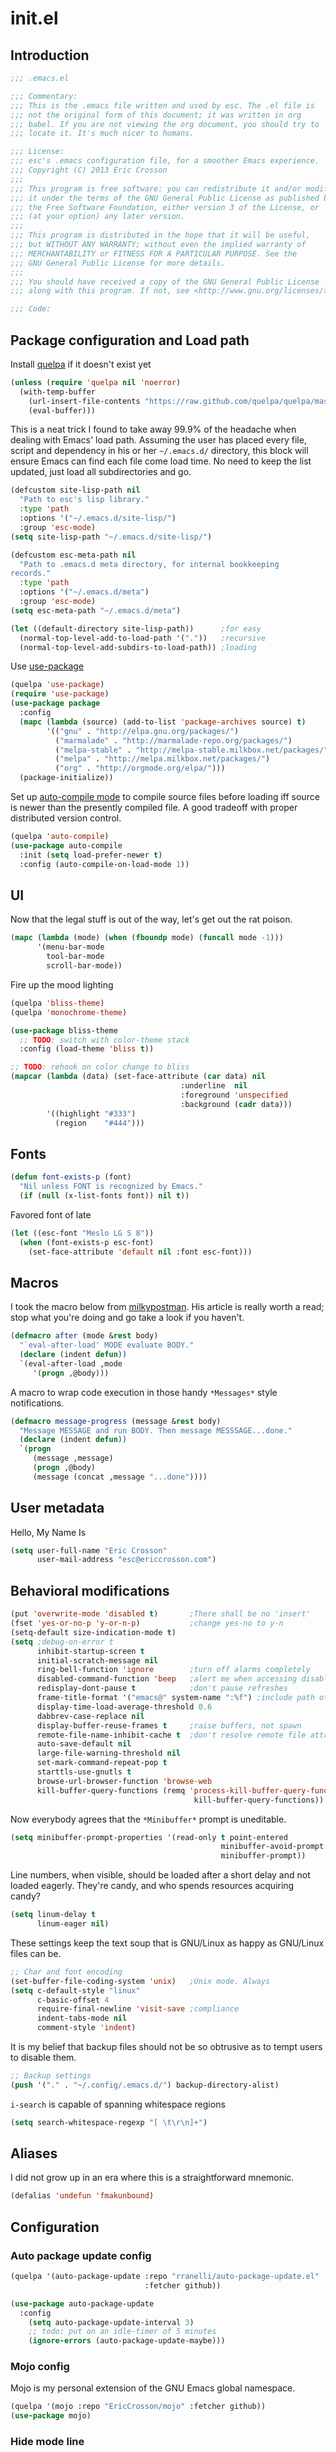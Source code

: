 #+author: Eric Crosson
#+email: esc@ericcrosson.com
#+todo: TODO(t) VERIFY(v) IN-PROGRESS(p) | OPTIONAL(o) HIATUS(h) DONE(d) DISCARDED(c) HACKED(k)
#+startup: content
* init.el
** Introduction
#+BEGIN_SRC emacs-lisp :tangle yes
    ;;; .emacs.el

    ;;; Commentary:
    ;;; This is the .emacs file written and used by esc. The .el file is
    ;;; not the original form of this document; it was written in org
    ;;; babel. If you are not viewing the org document, you should try to
    ;;; locate it. It's much nicer to humans.

    ;;; License:
    ;;; esc's .emacs configuration file, for a smoother Emacs experience.
    ;;; Copyright (C) 2013 Eric Crosson
    ;;;
    ;;; This program is free software: you can redistribute it and/or modify
    ;;; it under the terms of the GNU General Public License as published by
    ;;; the Free Software Foundation, either version 3 of the License, or
    ;;; (at your option) any later version.
    ;;;
    ;;; This program is distributed in the hope that it will be useful,
    ;;; but WITHOUT ANY WARRANTY; without even the implied warranty of
    ;;; MERCHANTABILITY or FITNESS FOR A PARTICULAR PURPOSE. See the
    ;;; GNU General Public License for more details.
    ;;;
    ;;; You should have received a copy of the GNU General Public License
    ;;; along with this program. If not, see <http://www.gnu.org/licenses/>.

    ;;; Code:
#+END_SRC

** Package configuration and Load path
Install [[https://github.com/quelpa/quelpa][quelpa]] if it doesn't exist yet
#+BEGIN_SRC emacs-lisp :tangle yes
  (unless (require 'quelpa nil 'noerror)
    (with-temp-buffer
      (url-insert-file-contents "https://raw.github.com/quelpa/quelpa/master/bootstrap.el")
      (eval-buffer)))
#+END_SRC

   This is a neat trick I found to take away 99.9% of the headache when
dealing with Emacs' load path. Assuming the user has placed every
file, script and dependency in his or her =~/.emacs.d/= directory,
this block will ensure Emacs can find each file come load time. No
need to keep the list updated, just load all subdirectories and go.
#+BEGIN_SRC emacs-lisp :tangle yes
  (defcustom site-lisp-path nil
    "Path to esc's lisp library."
    :type 'path
    :options '("~/.emacs.d/site-lisp/")
    :group 'esc-mode)
  (setq site-lisp-path "~/.emacs.d/site-lisp/")

  (defcustom esc-meta-path nil
    "Path to .emacs.d meta directory, for internal bookkeeping
  records."
    :type 'path
    :options '("~/.emacs.d/meta")
    :group 'esc-mode)
  (setq esc-meta-path "~/.emacs.d/meta")

  (let ((default-directory site-lisp-path))      ;for easy
    (normal-top-level-add-to-load-path '("."))   ;recursive
    (normal-top-level-add-subdirs-to-load-path)) ;loading
#+END_SRC

Use [[https://github.com/jwiegley/use-package][use-package]]
#+BEGIN_SRC emacs-lisp :tangle yes
  (quelpa 'use-package)
  (require 'use-package)
  (use-package package
    :config
    (mapc (lambda (source) (add-to-list 'package-archives source) t)
          '(("gnu" . "http://elpa.gnu.org/packages/")
            ("marmalade" . "http://marmalade-repo.org/packages/")
            ("melpa-stable" . "http://melpa-stable.milkbox.net/packages/")
            ("melpa" . "http://melpa.milkbox.net/packages/")
            ("org" . "http://orgmode.org/elpa/")))
    (package-initialize))
#+END_SRC

Set up [[https://github.com/tarsius/auto-compile][auto-compile mode]] to compile source files before loading iff
source is newer than the presently compiled file. A good tradeoff
with proper distributed version control.
#+BEGIN_SRC emacs-lisp :tangle yes
  (quelpa 'auto-compile)
  (use-package auto-compile
    :init (setq load-prefer-newer t)
    :config (auto-compile-on-load-mode 1))
#+END_SRC

** UI
    Now that the legal stuff is out of the way, let's get out the rat poison.
    #+BEGIN_SRC emacs-lisp :tangle yes
      (mapc (lambda (mode) (when (fboundp mode) (funcall mode -1)))
            '(menu-bar-mode
              tool-bar-mode
              scroll-bar-mode))
    #+END_SRC

    Fire up the mood lighting
    #+BEGIN_SRC emacs-lisp :tangle yes
      (quelpa 'bliss-theme)
      (quelpa 'monochrome-theme)

      (use-package bliss-theme
        ;; TODO: switch with color-theme stack
        :config (load-theme 'bliss t))

      ;; TODO: rehook on color change to bliss
      (mapcar (lambda (data) (set-face-attribute (car data) nil
                                            :underline  nil
                                            :foreground 'unspecified
                                            :background (cadr data)))
              '((highlight "#333")
                (region    "#444")))
    #+END_SRC
** Fonts
   #+BEGIN_SRC emacs-lisp :tangle yes
     (defun font-exists-p (font)
       "Nil unless FONT is recognized by Emacs."
       (if (null (x-list-fonts font)) nil t))
   #+END_SRC

    Favored font of late
    #+BEGIN_SRC emacs-lisp :tangle yes
      (let ((esc-font "Meslo LG S 8"))
        (when (font-exists-p esc-font)
          (set-face-attribute 'default nil :font esc-font)))
    #+END_SRC
** Macros
I took the macro below from [[http://milkbox.net/note/single-file-master-emacs-configuration/][milkypostman]]. His article is really worth
a read; stop what you're doing and go take a look if you haven't.
#+BEGIN_SRC emacs-lisp :tangle yes
(defmacro after (mode &rest body)
  "`eval-after-load' MODE evaluate BODY."
  (declare (indent defun))
  `(eval-after-load ,mode
     '(progn ,@body)))
#+END_SRC

A macro to wrap code execution in those handy =*Messages*= style
notifications.
#+BEGIN_SRC emacs-lisp :tangle yes
  (defmacro message-progress (message &rest body)
    "Message MESSAGE and run BODY. Then message MESSSAGE...done."
    (declare (indent defun))
    `(progn
       (message ,message)
       (progn ,@body)
       (message (concat ,message "...done"))))
#+END_SRC

** User metadata
Hello, My Name Is
#+BEGIN_SRC emacs-lisp :tangle yes
  (setq user-full-name "Eric Crosson"
        user-mail-address "esc@ericcrosson.com")
#+END_SRC

** Behavioral modifications
#+BEGIN_SRC emacs-lisp :tangle yes
  (put 'overwrite-mode 'disabled t)       ;There shall be no 'insert'
  (fset 'yes-or-no-p 'y-or-n-p)           ;change yes-no to y-n
  (setq-default size-indication-mode t)
  (setq ;debug-on-error t
        inhibit-startup-screen t
        initial-scratch-message nil
        ring-bell-function 'ignore        ;turn off alarms completely
        disabled-command-function 'beep   ;alert me when accessing disabled funcs
        redisplay-dont-pause t            ;don't pause refreshes
        frame-title-format '("emacs@" system-name ":%f") ;include path of frame
        display-time-load-average-threshold 0.6
        dabbrev-case-replace nil
        display-buffer-reuse-frames t     ;raise buffers, not spawn
        remote-file-name-inhibit-cache t  ;don't resolve remote file attrubutes
        auto-save-default nil
        large-file-warning-threshold nil
        set-mark-command-repeat-pop t
        starttls-use-gnutls t
        browse-url-browser-function 'browse-web
        kill-buffer-query-functions (remq 'process-kill-buffer-query-function
                                           kill-buffer-query-functions))
#+END_SRC

Now everybody agrees that the =*Minibuffer*= prompt is uneditable.
#+BEGIN_SRC emacs-lisp :tangle yes
  (setq minibuffer-prompt-properties '(read-only t point-entered
                                                 minibuffer-avoid-prompt face
                                                 minibuffer-prompt))
#+END_SRC

Line numbers, when visible, should be loaded after a short delay and
not loaded eagerly. They're candy, and who spends resources acquiring
candy?
#+BEGIN_SRC emacs-lisp :tangle yes
  (setq linum-delay t
        linum-eager nil)
#+END_SRC

These settings keep the text soup that is GNU/Linux as happy as
GNU/Linux files can be.
#+NAME: char-and-font-encoding
#+BEGIN_SRC emacs-lisp :tangle yes
  ;; Char and font encoding
  (set-buffer-file-coding-system 'unix)   ;Unix mode. Always
  (setq c-default-style "linux"
        c-basic-offset 4
        require-final-newline 'visit-save ;compliance
        indent-tabs-mode nil
        comment-style 'indent)
#+END_SRC

It is my belief that backup files should not be so obtrusive as to
tempt users to disable them.
#+NAME: stash-backups
#+BEGIN_SRC emacs-lisp :tangle yes
  ;; Backup settings
  (push '("." . "~/.config/.emacs.d/") backup-directory-alist)
#+END_SRC

=i-search= is capable of spanning whitespace regions
#+BEGIN_SRC emacs-lisp :tangle yes
  (setq search-whitespace-regexp "[ \t\r\n]+")
#+END_SRC
** Aliases
   I did not grow up in an era where this is a straightforward mnemonic.
   #+BEGIN_SRC emacs-lisp :tangle yes
     (defalias 'undefun 'fmakunbound)
   #+END_SRC
** Configuration
*** Auto package update config
#+BEGIN_SRC emacs-lisp :tangle yes
  (quelpa '(auto-package-update :repo "rranelli/auto-package-update.el"
                                :fetcher github))

  (use-package auto-package-update
    :config
      (setq auto-package-update-interval 3)
      ;; todo: put on an idle-timer of 5 minutes
      (ignore-errors (auto-package-update-maybe)))
#+END_SRC
*** Mojo config
Mojo is my personal extension of the GNU Emacs global namespace.
#+BEGIN_SRC emacs-lisp :tangle yes
  (quelpa '(mojo :repo "EricCrosson/mojo" :fetcher github))
  (use-package mojo)
#+END_SRC
*** Hide mode line
    #+BEGIN_SRC emacs-lisp :tangle yes
      (quelpa '(hide-mode-line :repo "EricCrosson/hide-mode-line" :fetcher github))
    #+END_SRC
*** Writegood mode config
    #+BEGIN_SRC emacs-lisp :tangle yes
      (quelpa 'writegood-mode)
      (use-package writegood-mode
        :config
          (add-hook 'fundamental-mode-hook 'writegood-mode)
          (add-hook 'latex-mode-hook 'writegood-mode))
    #+END_SRC
*** Writeroom mode config
#+BEGIN_SRC emacs-lisp :tangle :tangle yes
  (quelpa 'writeroom-mode)
#+END_SRC
*** Yaml mode config
    #+BEGIN_SRC emacs-lisp :tangle yes
      (quelpa 'yaml-mode)
    #+END_SRC
*** Yasnippet config
    #+BEGIN_SRC emacs-lisp :tangle yes
      (quelpa 'yasnippet)
    #+END_SRC
*** undo-tree config
#+BEGIN_SRC emacs-lisp :tangle yes
  (quelpa 'undo-tree)
  (use-package undo-tree
    :config
    ;;; Make zipped files obvious.
    (defadvice undo-tree-make-history-save-file-name
        (after undo-tree activate)
      (setq ad-return-value (concat ad-return-value ".gz")))

    ;;; Thanks to
    ;;; [[http://whattheemacsd.com/my-misc.el-02.html][Magnar]] for the
    ;;; advice.
    (defadvice undo-tree-undo (around keep-region activate)
      (if (use-region-p)
          (let ((m (set-marker (make-marker) (mark)))
                (p (set-marker (make-marker) (point))))
            ad-do-it
            (goto-char p)
            (set-mark m)
            (set-marker p nil)
            (set-marker m nil))
        ad-do-it)))
#+END_SRC
*** Bind key config
    #+BEGIN_SRC emacs-lisp :tangle yes
      (quelpa 'bind-key)
      (use-package bind-key)
    #+END_SRC
*** esc mode config
#+BEGIN_SRC emacs-lisp :tangle yes
  (quelpa '(esc-mode :repo "EricCrosson/esc-mode" :fetcher github))
  (use-package esc-mode
    :config
    (setq esc/associated-modes
          '(ido-mode
            eldoc-mode
            help-extras
            winner-mode
            keyfreq-mode
            recentf-mode
            ;; icomplete-mode ;; old-school
            auto-fill-mode
            show-paren-mode
            line-number-mode
            display-time-mode
            column-number-mode
            global-hl-line-mode
            display-battery-mode
            autopair-global-mode
            auto-compression-mode
            global-on-screen-mode
            global-font-lock-mode
            global-auto-revert-mode
            global-rainbow-delimiters-mode))

    (setq esc/disassociated-modes
          '(tool-bar-mode
            menu-bar-mode
            scroll-bar-mode
            blink-cursor-mode
            transient-mark-mode))

    (esc-mode 1)
    (esc-key "C-x C-c" 'neotree-toggle)
    (esc-key "C-c <f5>" 'copy-file-name-to-clipboard))
#+END_SRC
*** Mode line in header config
#+BEGIN_SRC emacs-lisp :tangle yes
  (quelpa 'mode-line-in-hdeader)
#+END_SRC
*** Displaced yank config
#+BEGIN_SRC emacs-lisp :tangle yes
  (quelpa '(displaced-yank :repo "EricCrosson/displaced-yank" :fetcher github))
  (use-package displaced-yank
      :config
      (mapc (lambda (function)
            (let ((funcname (car function))
                  (data     (cdr function)))
              (eval `(define-displaced-yank ,funcname ,data))))
          '((parens              "()")
            (braces              "{}")
            (brackets            "[]")
            (brackets-with-colon "[:]")
            (pipes               "||")
            (chevrons            "<>")
            (quotes              "\"\"")
            (single-quotes       "''")
            (stars               "**")
            (dollars             "$$")
            (equals              "==")
            ;; a good example of code reuse
            (ticks               "`'")
            (little-arrow        "->" 0)
            (doxygen-comment     "/*!  */" 3)))

      ;; todo: load with use-package displaced yank
      ;; esc delimeter and line hacks

      (after 'esc-mode
        (bind-key "C-M--"  'yank-displaced-little-arrow    esc-mode-map)
        (bind-key "C-M-j"  'yank-displaced-parens          esc-mode-map)
        (bind-key "C-M-k"  'yank-displaced-braces          esc-mode-map)
        (bind-key "C-M-|"  'yank-displaced-pipes           esc-mode-map)
        (bind-key "C-M-l"  'yank-displaced-brackets        esc-mode-map)
        (bind-key "C-M-,"  'yank-displaced-chevrons        esc-mode-map)
        (bind-key "C-M-'"  'yank-displaced-single-quotes   esc-mode-map)
        (bind-key "C-M-\"" 'yank-displaced-quotes          esc-mode-map)
        (bind-key "C-M-g"  'yank-displaced-dollars         esc-mode-map)
        (bind-key "C-M-;"  'yank-displaced-stars           esc-mode-map)
        (bind-key "C-M-:"  'yank-displaced-doxygen-comment esc-mode-map)
        (bind-key "C-M-="  'yank-displaced-equals          esc-mode-map)
        (bind-key "C-M-`"  'yank-displaced-ticks           esc-mode-map)))
#+END_SRC
*** Powerline config
That's right, it's [[http://2.media.bustedtees.cvcdn.com/e/-/bustedtees.09c737ee-d77b-45da-ac5c-b9bbb562.gif][Power⚡Line]] baby!
#+BEGIN_SRC emacs-lisp :tangle yes
  (quelpa 'powerline)
  (use-package powerline
    :disabled t
    :config (powerline-default-theme))
#+END_SRC
*** Help extras conf
#+BEGIN_SRC emacs-lisp :tangle yes
  (quelpa '(help-extras :repo "EricCrosson/help-extras" :fetcher github))
  (use-package help-extras
     :config (help-extras 1))
#+END_SRC
*** Goto last change conf
#+BEGIN_SRC emacs-lisp :tangle yes
  (quelpa 'goto-last-change)
  (use-package goto-last-change
     :init (bind-key "C-c /" 'goto-last-change esc-mode-map))
#+END_SRC
*** Which func config
#+BEGIN_SRC emacs-lisp :tangle no
  (use-package which-func
    :disabled t
    :config (mapc (lambda (mode) (add-to-list 'which-func-modes mode))
                  '(;org-mode
                    emacs-lisp-mode
                    c-mode
                    c++-mode
                    java-mode
                    ruby-mode
                    enh-ruby-mode)))
#+END_SRC
*** Midnight config
#+BEGIN_SRC emacs-lisp :tangle yes
  (use-package midnight
    :config (midnight-delay-set 'midnight-delay "5:00am"))
#+END_SRC
*** Unselectable buffer config
#+BEGIN_SRC emacs-lisp :tangle yes
  (quelpa '(unselectable-buffer :repo "EricCrosson/unselectable-buffer" :fetcher github))
  (use-package unselectable-buffer)
#+END_SRC
*** Dedicated buffer config
My dedicated mode, not the melpa one
TODO: expand on that
#+BEGIN_SRC emacs-lisp :tangle yes
  (quelpa '(dedicated-buffer :repo "EricCrosson/dedicated-buffer" :fetcher github))
  (use-package dedicated-buffer)
#+END_SRC
*** Lua mode config
Gotta love that [[http://awesome.naquadah.org/][awesome wm]]
#+BEGIN_SRC emacs-lisp :tangle yes
  (quelpa 'lua-mode)
  (use-package lua-mode
    :mode "\\.lua$"
    :interpreter "lua")
#+END_SRC

*** Auto complete config
#+BEGIN_SRC emacs-lisp :tangle yes
  (use-package auto-complete
    :commands global-auto-complete-mode
    :init
    (setq ac-comphist-file (format "%s/ac-comphist.dat" esc-meta-path))

    :config
    (global-auto-complete-mode t)
    (ac-config-default)
    (setq-default ac-auto-show-menu .1)
    (setq-default ac-sources (append '(ac-source-imenu) ac-sources))
    (add-to-list 'ac-dictionary-directories
                 "~/.emacs.d/auto-complete/ac-dict"))
#+END_SRC
*** Spray config
This mode is based on [[https://github.com/Miserlou/Glance-Bookmarklet][OpenSpritz]], a speedreading tutor.
#+BEGIN_SRC emacs-lisp :tangle yes
  (quelpa 'spray)
  (use-package spray
    :commands spray-mode)
#+END_SRC

*** ibuffer config
TODO: use-package this guy
Modify ibuffer view to include human readable size information.
#+BEGIN_SRC emacs-lisp :tangle yes
  ;; Use human readable Size column instead of original one
  (after 'ibuffer
    (define-ibuffer-column size-h
      (:name "Size" :inline t)
      (cond
       ((> (buffer-size) 1000000) (format "%7.1fM" (/ (buffer-size) 1000000.0)))
       ((> (buffer-size) 100000)  (format "%7.0fk" (/ (buffer-size) 1000.0)))
       ((> (buffer-size) 1000)    (format "%7.1fk" (/ (buffer-size) 1000.0)))
       (t (format "%8d" (buffer-size)))))

    (setq ibuffer-formats
          '((mark modified read-only         " "
                  (name 18 18  :left :elide) " "
                  (size-h 9 -1 :right)       " "
                  (mode 16 16  :left :elide) " "
                  filename-and-process))))
#+END_SRC

ibuffer-vc is great; make it automatic.
#+BEGIN_SRC emacs-lisp :tangle yes
  (after 'ibuffer-vc-autoloads
    (defun esc/ibuffer-vc-refresh ()
      (ibuffer-vc-set-filter-groups-by-vc-root)
      (unless (eq ibuffer-sorting-mode 'alphabetic)
        (ibuffer-do-sort-by-alphabetic)))
    (add-hook 'ibuffer-hook 'esc/ibuffer-vc-refresh))
#+END_SRC

Include vc status info in the buffer list.
Mabye I'll include this one day, for now it can live in hibernation.
#+BEGIN_SRC emacs-lisp :tangle no
  (after 'ibuffer-vc-autoloads
    (setq ibuffer-formats
          '((mark modified read-only vc-status-mini " "
                  (name 18 18 :left :elide)         " "
                  (size 9 -1  :right)               " "
                  (mode 16 16 :left :elide)         " "
                  (vc-status 16 16 :left)           " "
                  filename-and-process))))
#+END_SRC

*** Tea-time config
#+BEGIN_SRC emacs-lisp :tangle no
  (quelpa 'tea-time)
  (use-package tea-time
    :commands tea-time
    :config
    (defun esc/notify-tea-steeped ()
      (notifications-notify :title "Tea time"
                            :body "Rip out that sac, because your tea bag is done"
                            :app-name "Tea Time"
                            :sound-name "alarm-clock-elapsed"))
    (add-hook 'tea-time-notification-hook 'esc/notify-tea-steeped))
#+END_SRC
*** Scroll all mode config
#+BEGIN_SRC emacs-lisp :tangle yes
  (setq mwheel-scroll-up-function   'mwheel-scroll-all-scroll-up-all
        mwheel-scroll-down-function 'mwheel-scroll-all-scroll-down-all)
#+END_SRC

*** Very Large File mode config
Configure options for transparent handling of very large files.
#+BEGIN_SRC emacs-lisp :tangle yes
  (after 'vlf-integrate
    (vlf-set-batch-size (* 10 1024))    ;1.mb
    (custom-set-variables
     '(vlf-application 'dont-ask)))
#+END_SRC
*** Golden ratio config mode
#+BEGIN_SRC emacs-lisp :tangle yes
  (quelpa 'golden-ratio)
  (use-package golden-ratio
    :init (after 'golden-ratio
            (add-to-list 'golden-ratio-extra-commands 'ace-window)))
#+END_SRC
*** Conf mode config
#+BEGIN_SRC emacs-lisp :tangle yes
  (use-package conf-mode
    :mode "\\.\\(screenrc\\)\\'")
#+END_SRC
*** Web mode config
TODO: disable autopair-mode for web-mode
#+BEGIN_SRC emacs-lisp :tangle yes
  (quelpa 'web-mode)
  (use-package web-mode
    :mode "\\.jsp$"
    :mode "\\.html$")
#+END_SRC
*** C config
#+BEGIN_SRC emacs-lisp :tangle yes
  (use-package cc-mode
    :init (setq ff-search-directories '("." "../inc" "../src"))
    :config
    (use-package c++-mode :mode "\\.tcc$")
    (use-package c-eldoc
      :config
      (setq c-eldoc-includes "`pkg-config gtk+-2.0 --cflags` -I./ -I../ ")))
#+END_SRC
*** FIC-mode config
#+BEGIN_SRC emacs-lisp :tangle yes
  (quelpa 'fic-mode)
  (use-package fic-mode
    :config (add-hook 'prog-mode-hook 'turn-on-fic-mode))
#+END_SRC
*** Save desktop config
#+BEGIN_SRC emacs-lisp :tangle yes
  (desktop-save-mode 1)                   ;use desktop file
  (setq desktop-path '("~/.emacs.d/meta/desktop/") ;local desktop files
        desktop-base-filename "default"
        desktop-load-locked-desktop t     ;never freeze after crash
        backup-by-copying-when-linked t
        backup-by-copying-when-mismatch t)
#+END_SRC
*** Savehist config
Keep a history of =M-x= across sessions.
#+BEGIN_SRC emacs-lisp :tangle yes
  (use-package savehist
    :config
    (setq savehist-file (concat user-emacs-directory "meta/savehist"))
    (setq savehist-save-minibuffer-history 1)
    (setq savehist-additional-variables
          '(kill-ring
            search-ring
            regexp-search-ring))
    (savehist-mode 1))
#+END_SRC
*** Saveplace config
#+BEGIN_SRC emacs-lisp :tangle yes
  (use-package saveplace
    :config
    (setq-default save-place t)
    (setq save-place-file (format "%s/places" esc-meta-path)))
#+END_SRC
*** Xorg yank config
TODO: turn this into a minor mode for toggling with =esc-mode=
#+BEGIN_SRC emacs-lisp :tangle yes
  (setq x-select-enable-clipboard t       ;global clipboard
        mouse-yank-at-point t)
#+END_SRC
*** Compilation config
#+BEGIN_SRC emacs-lisp :tangle yes
  (setq compile-command "make -k -j32"
          compilation-ask-about-save nil
          compilation-save-buffers-predicate '(lambda () nil)) ;never ask to save
#+END_SRC

TODO : associate with =esc-mode=
#+BEGIN_SRC emacs-lisp :tangle yes
  (quelpa 'bury-successful-compilation)
  (use-package bury-successful-compilation
    :config (bury-successful-compilation 1))
#+END_SRC
*** Byte compilation config
#+BEGIN_SRC emacs-lisp :tangle yes
  ;; Diminish compiler warnings
  (setq byte-compile-warnings '(not interactive-only free-vars))
  (add-hook 'after-save-hook 'esc/auto-byte-recompile)
#+END_SRC
*** Recentf config
#+BEGIN_SRC emacs-lisp :tangle yes
  (setq recentf-auto-cleanup 'never)
  (use-package recentf
    :config (setq recentf-max-menu-items 50
                  recentf-max-saved-items 50
                  recentf-save-file (format "%s/recentf" esc-meta-path)
                  recentf-keep '(file-remote-p file-readable-p)))
#+END_SRC
*** LaTeX config
Sounded like a good idea thanks to [[http://orgmode.org/worg/org-tutorials/org-latex-export.html][orgmode.com]]
#+BEGIN_SRC emacs-lisp :tangle yes
  (use-package latex
    :commands latex-mode
    :config
    (use-package writegood-mode)
    (load "auctex.el" nil t t)
    ;;(load "preview-latex.el" nil t t)
    (setq TeX-command-default "latex"
          TeX-auto-save t
          TeX-parse-self t
          TeX-PDF-mode t
          latex-run-command "pdflatex")
    ;; (add-hook 'org-mode-hook 'turn-on-org-cdlatex)
    (add-hook 'LaTeX-mode-hook 'LaTeX-math-mode)
    (local-set-key (kbd "C-c C-s") 'latex-math-preview-expression))
#+END_SRC

*** Flyspell mode config
#+BEGIN_SRC emacs-lisp :tangle yes
  (use-package flyspell
    :config (setq flyspell-issue-message-flag nil))
#+END_SRC
*** Doc view mode config
#+BEGIN_SRC emacs-lisp :tangle yes
  (after 'doc-view-mode
    (setq doc-view-continuous t))
#+END_SRC
*** Abbrev mode config
#+BEGIN_SRC emacs-lisp :tangle yes
  (use-package abbrev
    :config
    (setq abbrev-file-name "~/emacs.d/abbrev.lst" save-abbrevs t)
    (if (file-exists-p abbrev-file-name) ;load custom abbrevs
        (quietly-read-abbrev-file)))
#+END_SRC
*** Idle highlight config
#+BEGIN_SRC emacs-lisp :tangle no
  (quelpa 'idle-highlight)
  (use-package idle-highlight
    :disabled t
    :config (setq-default idle-highlight-idle-time 10.0))
#+END_SRC
*** Uniquify config
#+BEGIN_SRC emacs-lisp :tangle yes
  (setq uniquify-separator ":"
        uniquify-buffer-name-style 'post-forward)
  (use-package uniquify)
#+END_SRC
*** Ido config
#+BEGIN_SRC emacs-lisp :tangle yes
  (quelpa 'flx-ido)
  (use-package flx-ido
    :init (setq ido-save-directory-list-file (format "%s/ido.last" esc-meta-path))
    :config
    (ido-mode t)
    (ido-everywhere 1)
    (flx-ido-mode 1)
    (ido-hacks-mode 1)
    ;; disable ido faces to see flx highlights.
    (setq ido-enable-flex-matching t
          ido-use-faces nil)
    (setq ido-create-new-buffer 'always
          ido-file-extensions-order '(".org" ".el"
                                      ".c" ".c"
                                      ".dox" ".txt")))

  (use-package ido-extras
    :init
    (bind-key "M-i"     'ido-goto-symbol  esc-mode-map)
    (bind-key "C-x C-r" 'ido-recentf-open esc-mode-map)
    (bind-key "C-x C-b" 'ido-switch-buffer-current-major-mode esc-mode-map))

  ;; (use-package ido-vertical-mode)
#+END_SRC
*** Git gutter+ config
#+BEGIN_SRC emacs-lisp :tangle no
  (quelpa 'git-gutter+)
  (use-package git-gutter+
    :disabled t
    :config
    ;; Jump between hunks
    (define-key git-gutter+-mode-map (kbd "C-x n") 'git-gutter+-next-hunk)
    (define-key git-gutter+-mode-map (kbd "C-x p") 'git-gutter+-previous-hunk)
    ;; Act on hunks
    (define-key git-gutter+-mode-map (kbd "C-x v =") 'git-gutter+-show-hunk)
    ;; Stage hunk at point.
    ;; If region is active, stage all hunk lines within the region.
    (define-key git-gutter+-mode-map (kbd "C-x s") 'git-gutter+-stage-hunks)
    (define-key git-gutter+-mode-map (kbd "C-x c") 'git-gutter+-commit)
    (define-key git-gutter+-mode-map (kbd "C-x C") 'git-gutter+-stage-and-commit))
#+END_SRC
*** Multiple cursors config
#+BEGIN_SRC emacs-lisp :tangle yes
  (quelpa 'multiple-cursors)
  (use-package multiple-cursors)
#+END_SRC
*** Spotify config
TODO: idle-load this package after =esc-mode=
#+BEGIN_SRC emacs-lisp :tangle yes
  (quelpa 'spotify)
  (use-package spotify
    :commands spotify-enable-song-notifications
    :config
    (after 'esc-mode
      (defhydra hydra-spotify (esc-mode-map "<f7>")
         "spotify"
         ("c"   spotify-playpause "play/pause"
          "p"   spotify-previous  "prev"
          "n"   spotify-next      "next"))))
#+END_SRC
*** Ace config
#+BEGIN_SRC emacs-lisp :tangle yes
  (quelpa 'ace-jump-mode)
  (use-package ace-jump-mode
    :init
      (bind-key "C-c SPC" 'ace-jump-mode esc-mode-map)
      (bind-key "C-x SPC" 'ace-jump-mode-pop-mark esc-mode-map)
      (bind-key "C-M-S-l" 'ace-jump-buffer esc-mode-map)
    :config (ace-jump-mode-enable-mark-sync))

  (quelpa 'ace-window)
  (use-package ace-window
    :config (setq aw-keys (number-sequence 97 (+ 97 7))))
#+END_SRC
*** Git messenger config
#+BEGIN_SRC emacs-lisp :tangle yes
  (quelpa 'git-messenger)
  (use-package git-messenger
    :init (bind-key "C-c [" 'git-messenger:popup-message esc-mode-map))
#+END_SRC
*** Keyfreq mode config
#+BEGIN_SRC emacs-lisp :tangle yes
  (quelpa 'keyfreq)
  (use-package keyfreq
    :config (keyfreq-autosave-mode 1)
            (setq keyfreq-file "~/.emacs.d/meta/keyfreq"))
#+END_SRC
*** Browse kill ring config
#+BEGIN_SRC emacs-lisp :tangle yes
  (quelpa 'browse-kill-ring)
  (use-package browse-kill-ring
    :config
    (setq kill-ring-max 80)
    (browse-kill-ring-default-keybindings))
#+END_SRC
*** Clipmon config
TODO: conform to use-packages way of creating stubs
#+BEGIN_SRC emacs-lisp :tangle yes
  (quelpa 'clipmon)
  (defvar clipmon--autoinsert " clipmon--autoinserted-this")
  (use-package clipmon)
#+END_SRC
*** Mouse avoidance config
#+BEGIN_SRC emacs-lisp :tangle yes
  (mouse-avoidance-mode 'exile)
#+END_SRC
*** Bitly config
#+BEGIN_SRC emacs-lisp :tangle yes
  (quelpa 'bitly)
  (autoload 'json-read "json.el")
  (use-package bitly
    :config (setq bitly-access-token "b4a5cd4e51df442ab97012cfc2764c599d6eabf8"))
#+END_SRC
*** Paradox config
#+BEGIN_SRC emacs-lisp :tangle yes
  (quelpa 'paradox)
  (use-package paradox
    :config
    (setq paradox-execute-asynchronously t
          paradox-automatically-star nil))
#+END_SRC
*** Workgroups config
#+BEGIN_SRC emacs-lisp :tangle yes
  (quelpa 'workgroups)
  (use-package workgroups
    :disabled t
    :config (setq wg-morph-on nil))
#+END_SRC
*** Persp mode conf
#+BEGIN_SRC emacs-lisp :tangle no
  (quelpa 'persp-mode)
  (use-package persp-mode
    :disabled t
    :config
    (setq persp-save-dir (format "%s/persp-confs" esc-meta-path))
    (add-hook 'after-init-hook '(lambda () (persp-mode 1))))
#+END_SRC
*** Haskell mode conf
#+BEGIN_SRC emacs-lisp :tangle yes
  (quelpa 'haskell-mode)
  (use-package haskell-mode
    :config
    (use-package haskell-indent
      :init (add-hook 'haskell-mode-hook 'haskell-indent-mode)))
#+END_SRC
*** Clean mode line conf
    Take this opportunity to refresh the mode line. Inspiration from
    [[http://www.masteringemacs.org/article/hiding-replacing-modeline-strings][Mastering Emacs]].
#+BEGIN_SRC emacs-lisp :tangle yes
  (quelpa '(clean-mode-line :repo "EricCrosson/clean-mode-line" :fetcher github))
  (use-package clean-mode-line
    :config
    (setq clean-mode-line-alist
          `(;; Major modes
            (enh-ruby-mode . "enh-Rb")
            (ruby-mode   . "Rb")
            (python-mode . "Py")
            (lisp-interaction-mode . "λ")
            (emacs-lisp-mode . "eλ")
            (lisp-mode . "λ")))
    (add-hook 'after-change-major-mode-hook 'clean-mode-line))
#+END_SRC
*** Pretty lambdada config
#+BEGIN_SRC emacs-lisp :tangle yes
  (quelpa 'pretty-lambdada)
  (use-package pretty-lambdada
    :init (mapc (lambda (prettify-this-mode)
                  (add-hook prettify-this-mode 'pretty-lambda))
                '(emacs-lisp-mode-hook
                  org-mode-hook ;to include source blocks :\
                  enh-ruby-mode-hook
                  ruby-mode-hook)))
#+END_SRC
*** Bash completion config
    #+BEGIN_SRC emacs-lisp :tangle yes
      (quelpa 'bash-completion)
    #+END_SRC
*** Markdown mode
    #+BEGIN_SRC emacs-lisp :tangle yes
      (quelpa 'markdown-mode)
    #+END_SRC
*** Magit config
#+BEGIN_SRC emacs-lisp :tangle yes
  (quelpa 'magit)
  (use-package magit
    :commands magit-status)
#+END_SRC
*** Expand region config
[[http://spw.sdf.org/blog/tech/emacs/expandregionlines.html][Notes from the Library : /blog/tech/emacs/expandregionlines.html]]
#+BEGIN_SRC emacs-lisp :tangle yes
  (quelpa 'expand-region)
  (use-package expand-region
    :init (bind-key "C-;" 'er/expand-region esc-mode-map)
    :config
    (defadvice er/expand-region (around fill-out-region activate)
      (if (or (not (region-active-p))
              (eq last-command 'er/expand-region))
          ad-do-it
        (if (< (point) (mark))
            (let ((beg (point)))
              (goto-char (mark))
              (end-of-line)
              (forward-char 1)
              (push-mark)
              (goto-char beg)
              (beginning-of-line))
          (let ((end (point)))
            (goto-char (mark))
            (beginning-of-line)
            (push-mark)
            (goto-char end)
            (end-of-line)
            (forward-char 1))))))

#+END_SRC
*** Autopair config
#+BEGIN_SRC emacs-lisp :tangle yes
  (quelpa 'autopair)
  (use-package autopair
    :commands autopair-global-mode)
#+END_SRC
*** Lexbind config
#+BEGIN_SRC emacs-lisp :tangle yes
  (quelpa 'lexbind-mode)
  (use-package lexbind-mode
    :init (add-hook 'emacs-lisp-mode-hook 'lexbind-mode))
#+END_SRC
*** Misc cmds config
#+BEGIN_SRC emacs-lisp :tangle yes
  (use-package misc
    :commands zap-up-to-char
    :init ; seeing as I don't use these commands terribly often
    (after 'esc-mode
      (esc-key "M-z"     'zap-up-to-char) ; up-to, life saver
      (esc-key "M-Z"     'zap-to-char)))

  (use-package misc-cmds
    :commands revert-buffer-no-confirm
    :init ; takes a while to need the get-out-of-jail-free button
    (after 'esc-mode
      (esc-key "C-x M-r" 'revert-buffer-no-confirm)))
#+END_SRC

#+BEGIN_SRC emacs-lisp :tangle no
    ;; this was determined to have a bug in it. Handle the bug
    ;;(setq revert-buffer-function (if (esc-mode-enabledp)
    ;;                                 'revert-buffer-keep-undo
    ;;                               'revert-buffer))
#+END_SRC
*** Helm config
#+BEGIN_SRC emacs-lisp :tangle yes
  ;; Helm
  (quelpa 'helm)
  (use-package helm
    :init (after 'esc-mode
            (esc-keys
              ("C-c i"   . helm-imenu)
              ("C-x C-j" . helm-for-files))))
#+END_SRC
*** Rainbow delimeters mode config
#+BEGIN_SRC emacs-lisp :tangle yes
  (quelpa 'rainbow-delimeters)
  (use-package rainbow-delimiters
    :config (add-hook 'prog-mode-hook 'rainbow-delimiters-mode))
#+END_SRC
*** Fringe mode config
#+BEGIN_SRC emacs-lisp :tangle yes
  (fringe-mode 0)
#+END_SRC
*** Windmove config
#+BEGIN_SRC emacs-lisp :tangle yes
  ;; Windmove from shift keys
  (use-package windmove
    :config (windmove-default-keybindings))
#+END_SRC
*** Fold this config
Thanks yet again [[https://github.com/magnars/fold-this.el][Magnar]]
#+BEGIN_SRC emacs-lisp :tangle yes
  (quelpa 'fold-this)
  (use-package fold-this
    :init (after 'esc-mode
            (esc-keys
              ("C-c f" . fold-this)
              ("C-c F" . fold-this-unfold-all))))

#+END_SRC
*** Tagsgen config
    #+BEGIN_SRC emacs-lisp :tangle yes
      (quelpa '(tagsgen :repo "EricCrosson/tagsgen" :fetcher github))
    #+END_SRC
*** Org cliplink config
#+BEGIN_SRC emacs-lisp :tangle yes
  (quelpa 'org-cliplink)
  (use-package org-cliplink
    :init (after 'esc-mode
            (esc-key "C-c C-M-l" 'org-cliplink)))
#+END_SRC
*** Unkillable scratch config
TODO: integrate with =esc-mode=
#+BEGIN_SRC emacs-lisp :tangle yes
  (quelpa 'unkillable-scratch)
  (use-package unkillable-scratch
    :config
    (unkillable-scratch 1)
    (setq unkillable-scratch-behavior 'bury))
#+END_SRC
*** Minibuffer config
#+BEGIN_SRC emacs-lisp :tangle yes
  (add-hook 'eval-expression-minibuffer-setup-hook 'eldoc-mode)
#+END_SRC
*** Org indent header config
    TODO: use like =org-indent-mode=
#+BEGIN_SRC emacs-lisp :tangle yes
  (use-package org-indent-header)
#+END_SRC
*** Dired config
    TODO: keymaps go in =esc-mode=
#+BEGIN_SRC emacs-lisp :tangle yes
  (use-package dired-details
    :config (dired-details-install)
    :init
    (use-package dired-x)
    (quelpa 'dash)
    (use-package dash
      :init
      ;; Reload dired after making changes
      (put '--each 'lisp-indent-function 1)
      (--each '(dired-do-rename
                dired-create-directory
                wdired-abort-changes)
        (eval `(defadvice ,it (after revert-buffer activate)
                 (revert-buffer)))))
    (use-package wdired
      :config
      (define-key wdired-mode-map
        (vector 'remap 'beginning-of-line) 'esc/dired-back-to-start-of-files)
      (define-key wdired-mode-map
        (vector 'remap 'esc/back-to-indentation-or-beginning)
        'esc/dired-back-to-start-of-files)
      (define-key wdired-mode-map
        (vector 'remap 'beginning-of-buffer) 'esc/dired-back-to-top)
      (define-key wdired-mode-map
        (vector 'remap 'end-of-buffer) 'esc/dired-jump-to-bottom)))
#+END_SRC
*** Diminish config
#+BEGIN_SRC emacs-lisp :tangle yes
  (quelpa 'diminish)
  (use-package diminish
    :config
    (after 'undo-tree-autoloads
      (global-undo-tree-mode t)
      (setq undo-tree-visualizer-timestamps t
            undo-tree-visualizer-relative-timestamps t))

    ;; less clutter on the mode line
    (diminish 'auto-revert-mode)
    (after 'test-mode (diminish 'test-mode))
    (diminish 'auto-fill-function)
    ;; (diminish 'visual-line-mode)
    ;; (diminish 'global-visual-line-mode)
    (after 'autopair  (diminish 'autopair-mode))
    (after 'abbrev    (diminish 'abbrev-mode))
    (after 'undo-tree (diminish 'undo-tree-mode))
    (after 'org-indent (diminish 'org-indent-mode))
    (after 'magit (diminish 'magit-auto-revert-mode))
    (after 'fic-mode (diminish 'fic-mode))
    (after 'eldoc (diminish 'eldoc-mode))
    (after 'smerge-mode (diminish 'smerge-mode))
    (after 'auto-complete (diminish 'auto-complete-mode))
    (after 'esc-mode (diminish 'esc-mode)))
#+END_SRC
*** Compilation buffer config
    #+BEGIN_SRC emacs-lisp :tangle yes
      (add-to-list 'same-window-buffer-names "*compilation*")
    #+END_SRC
*** Miscellaneous modes config
#+BEGIN_SRC emacs-lisp :tangle yes
  (mapc (lambda (mode) (quelpa mode))
        '(ac-haskell-process achievements ant apt-utils
          apt-utils-ido archives asilea async auctex
          autodisass-java-bytecode auto-overlays brainfuck-mode
          broadcast capture cd-compile c-eldoc checkbox
          cmake-font-lock cmake-mode color-theme connection
          css-eldoc cssh curl-for-url default-text-scale dictionary
          dired-details disaster disaster-arm doctags eldoc-eval
          epl flycheck flycheck-package fpaste ghci-completion
          git-commit-mode gitconfig-mode git-rebase-mode
          git-timemachine gntp gnu-apl-mode gnupg gtags hide-lines
          highlight highlight-thing htmlize hydra ibuffer-tramp
          ibuffer-vc jist langdoc let-alist link litable
          lorem-ipsum macrostep misc-cmds move-text multi
          multiple-cursors names neotree noflet offlineimap
          on-screen operate-on-number org org-eldoc package-build
          package-safe-delete packed pdf-tools persistent-scratch
          pkg-info plantuml-mode poker popup popwin quelpa request
          rtos-dev-mode rtos-interrupt-generator rubocop ruby-mode
          scratch shell-command smartrep smooth-scrolling spinner
          ssh-config-mode ssh-tunnels sunshine symon synonyms
          synosaurus tablist term-run tup-mode typing unfill vlf
          xahk-mode))
#+END_SRC

Custom modes
#+BEGIN_SRC emacs-lisp :tangle yes
  (mapc (lambda (mode) (quelpa `(,mode :repo ,(format "EricCrosson/%s" mode) :fetcher github)))
        '(browse-cliplink
          color-theme-stack
          dedicated-buffer
          ido-extras
          mwheel-scroll-all
          org-indent-header
          org-jump-src-block
          os-interaction
          scroll-slight))
#+END_SRC
** OS configuration
Operating system-specific configurations take place here, within this
massive =cond=.
#+NAME: Operating System specific configurations
#+BEGIN_SRC emacs-lisp :tangle yes
  (cond ((or (eq system-type 'ms-dos)
             (eq system-type 'windows-nt)
             (eq system-type 'cygwin))

         ;; Windows config
         (message-progress "Loading Windows specific configuration..."
           (setq w32-pass-lwindow-to-system nil
                 w32-pass-rwindow-to-system nil
                 w32-pass-apps-to-system nil
                 w32-lwindow-modifier 'super ; Left Windows key
                 w32-rwindow-modifier 'super ; Right Windows key
                 w32-apps-modifier 'hyper)   ; Menu key
           (require-package '(w32-symlinks))
#+END_SRC

Note: for GNU Emacs compiled for Microsoft, both of the below options
need to be set in order to follow symlinks. The shell snippet tells
cygwin to create symlinks in a friendly format (old links need to be
regenerated with this flag) and the sexp is loaded by Emacs allowing
transparent use of symlinks.

#+BEGIN_SRC sh :tangle no
  # TODO: tangle me
  export CYGWIN="nodosfilewarning winsymlinks"
#+END_SRC

#+BEGIN_SRC emacs-lisp :tangle yes
  (customize-option 'w32-symlinks-handle-shortcuts)
#+END_SRC

#+BEGIN_SRC emacs-lisp :tangle yes
           ))
#+END_SRC

Begin Mac OS configuration

#+BEGIN_SRC emacs-lisp :tangle yes
         ((or (eq system-type 'darwin))
          (message-progress "Loading Darwin specific configuration..."
            (setq mac-command-modifier 'meta)
            (setq mac-option-modifier 'super)
            (setq ns-function-modifier 'hyper))))
#+END_SRC

** org config
My favorite mode. This was the reason I started using Emacs, didja
know?
#+BEGIN_SRC emacs-lisp :tangle yes
    ;; Org mode bindings -- TODO: in use-pcakage

  (setq org-replace-disputed-keys t)
  (use-package org
    :init
    (setq-default major-mode 'org-mode)  ;default mode for new buffers

    :config
    ;;; org advice -- shrink the agenda buffer and keep it that way
    (defadvice org-agenda (around shrink-agenda-buffer activate)
      "Shrink the agenda after initial display."
      ad-do-it
      (shrink-window-if-larger-than-buffer))

    ;; keep it shrunken upon refresh
    (defadvice org-agenda-redo (around shrink-agenda-buffer-after-refresh activate)
      "Shrink the agenda after refreshing the display."
      ad-do-it
      (shrink-window-if-larger-than-buffer))
    ;;; end org advice

    (setq org-checkbox-hierarchical-statistics nil
          org-hierarchical-todo-statistics nil
          org-hide-emphasis-markers t
          org-src-fontify-natively t
          org-clock-persist 'history
          org-habit-graph-column 55
          org-hide-leading-stars t
          org-directory "~/org"
          org-imenu-depth 3
          org-agenda-files (append '("~/workspace/ee445m-labs/doc/todo.org"
                                     "~/workspace/ee445m-labs/doc/lab-manuals/todo.org"
                                     "~/org/intel.org"
                                     "~/org/todo.org")))
    (after 'esc-mode
      (esc-keys
          ("C-,"     . org-cycle-agenda-files)
          ("C-c a"   . org-agenda)
          ("C-c l l" . org-store-link)))

    (add-to-list 'org-modules 'org-habit)
    (add-to-list 'org-structure-template-alist
                 '("E"
                   "#+BEGIN_SRC emacs-lisp :tangle ?\n\n#+END_SRC"
                   "<emacs-lisp>\n?\n</emacs-lisp>"))

    (defun esc/org-confirm-babel ()
      (setq org-confirm-babel-evaluate nil)

      (org-babel-do-load-languages
       'org-babel-load-languages
       '(;; Always execute these languages
         (R           . t)
         (ditaa       . t)
         (dot         . t)
         (plantuml    . t)
         (emacs-lisp  . t)
         (lisp        . t)
         (clojure     . t)
         (scala       . t)
         (gnuplot     . t)
         (haskell     . t)
         (ocaml       . t)
         (python      . t)
         (ruby        . t)
         (sh          . t)
         (sqlite      . t)
         (octave      . t)
         (plantuml    . t)
         ;; Never execute these languages
         (screen      . nil)
         (sql         . nil))))

    (add-hook 'org-mode-hook 'esc/org-confirm-babel)

    (use-package ox-latex
      ;; optimize: probably possible to optimize use-package's loading
      ;; of the below code
      :init
      ;; Add minted to the defaults packages to include when exporting.
      (add-to-list 'org-latex-packages-alist '("" "minted"))
      ;; Tell the latex export to use the minted package for source
      ;; code coloration.
      (setq org-latex-listings 'minted)
      ;; Let the exporter use the -shell-escape option to let latex
      ;; execute external programs.
      ;; This obviously and can be dangerous to activate!
      (setq org-latex-pdf-process
            '("xelatex -shell-escape -interaction nonstopmode -output-directory %o %f"))))
#+END_SRC
[[http://lists.gnu.org/archive/html/emacs-orgmode/2012-05/msg00708.html][More information on defining your own Easy Templates]].
*** org capture
#+BEGIN_SRC emacs-lisp :tangle no
  (setq org-default-notes-file (concat org-directory "/capture.org"))
  (after 'org
    (after 'esc-mode
      (esc-key "C-c C-p" 'org-capture)))

  (setq org-capture-templates
        '(;; General tasks go here
          ("t" "Todo" entry
           (file+headline (concat org-directory "/todo.org") "Tasks")
           "* TODO %?\n  %a")
          ;; Used to record my state
          ("j" "Journal" entry
           (file+datetree (concat org-directory "/journal.org"))
           "* %?\nEntered on %U\n  %i\n  %a")

          ;;; Work-related captures
          ("c" "Centaur" entry
           (file+datetree (concat org-directory "/centtech/centtech.org"))
           "* TODO %?\n  %i\n  %a")

          ;;; Personal captures
          ;; Notes about Super Smash Bros. 64
          ("s" "Smash Bros." entry
           (file+headline (concat org-directory "/smash/smash.org") "Notes")
           "* %?\n")))
#+END_SRC
**** org refile
#+BEGIN_SRC emacs-lisp :tangle no
  (setq ;; Work refile locations
   esc-refile-targets-centtech
   `(,(concat org-directory "/centtech/lru.org")
     ,(concat org-directory "/centtech/pse.org")
     ,(concat org-directory "/centtech/newreg.org"))

   ;; Personal refile locations
   esc-refile-targets-smash
   `(,(concat org-directory "/smash/64.org")
     ,(concat org-directory "/smash/melee.org")
     ,(concat org-directory "/smash/pm.org"))

   org-refile-targets '((nil                         :maxlevel . 5)
                        (esc-refile-targets-centtech :maxlevel . 5)
                        (esc-refile-targets-smash    :maxlevel . 5)
                        (org-agenda-files            :maxlevel . 4)))
#+END_SRC
** Fin
#+BEGIN_SRC emacs-lisp :tangle yes
  (setq initial-scratch-message
	 (propertize "Don't\nPanic\n"
		     'font-lock-face '(:height 10.0 :inherit variable-pitch)))
  (message "All done, %s%s" (user-login-name) ".")
  ;;; .emacs.el ends here
#+END_SRC
* [2/18] TODOs
** TODO scratch buffer as consistent config file
  only emacs-lisp source blocks from the org file are loaded,
  naturally
** TODO gcov output parsed by emacs to hilight gdb code coverage
** TODO /meta
move recentf, other meta files into meta
** TODO minibufer
- [ ] disable M-n hydra
** [0/1] Dired
*** TODO human readable sizes in dired
  First have to determine how to unhide information on demand
  for definitions, not spell check
** [0/5] advice
*** TODO tangling scripts adds execute permission
  (write-region "" nil custom-file)
*** TODO finding tags
look in dirs above for TAGS file and suggest it
*** TODO org C-c ' to preserve window configuration?
*** TODO C-h C-k takes you to org instead of .el
*** TODO C-x M-r to save undo information
